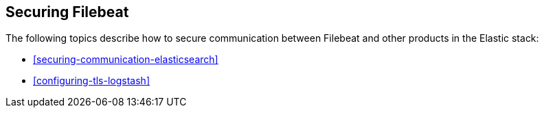 [[securing-filebeat]]
== Securing Filebeat

The following topics describe how to secure communication between Filebeat and other products in the Elastic stack:

* <<securing-communication-elasticsearch>>
* <<configuring-tls-logstash>>